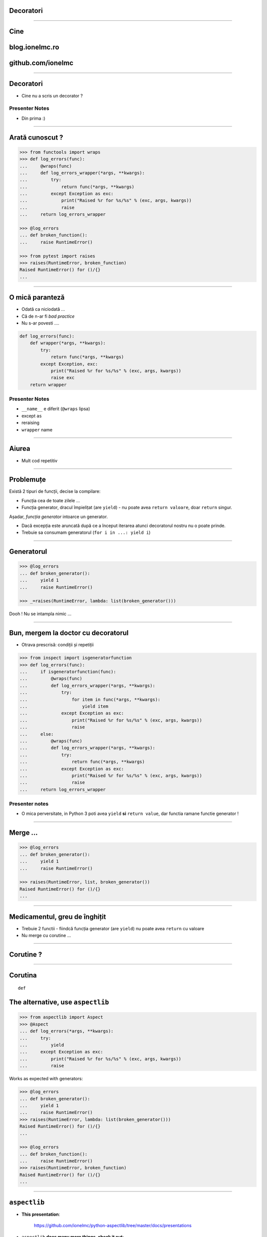 Decoratori
==========

-----

Cine
====

blog.ionelmc.ro
===============

github.com/ionelmc
==================

-----

Decoratori
==========

* Cine nu a scris un decorator ?

Presenter Notes
---------------

* Din prima :)

-----

Arată cunoscut ?
================

.. sourcecode:: pycon

    >>> from functools import wraps
    >>> def log_errors(func):
    ...     @wraps(func)
    ...     def log_errors_wrapper(*args, **kwargs):
    ...         try:
    ...             return func(*args, **kwargs)
    ...         except Exception as exc:
    ...             print("Raised %r for %s/%s" % (exc, args, kwargs))
    ...             raise
    ...     return log_errors_wrapper

    >>> @log_errors
    ... def broken_function():
    ...     raise RuntimeError()

    >>> from pytest import raises
    >>> raises(RuntimeError, broken_function)
    Raised RuntimeError() for ()/{}
    ...

-----

O mică paranteză
================

* Odată ca niciodată ...
* Că de n-ar fi `bad practice`
* Nu s-ar povesti ....

.. sourcecode:: python

    def log_errors(func):
        def wrapper(*args, **kwargs):
            try:
                return func(*args, **kwargs)
            except Exception, exc:
                print("Raised %r for %s/%s" % (exc, args, kwargs))
                raise exc
        return wrapper


Presenter Notes
---------------

* ``__name__`` e diferit (``@wraps`` lipsa)
* except ``as``
* reraising
* ``wrapper`` name

-----

Aiurea
======

* Mult cod repetitiv

.. image:: 92374175_31fc8fd839_z.jpg
    :alt: source: https://www.flickr.com/photos/michelyn/92374175/in/photostream/

-----

Problemuțe
==========

Există 2 tipuri de funcții, decise la compilare:

* Funcția cea de toate zilele ...
* Funcția generator, dracul împielițat (are ``yield``) - nu poate avea ``return valoare``, doar ``return`` singur.

Așadar, `funcția generator` intoarce un generator.

* Dacă excepția este aruncată după ce a început iterarea atunci decoratorul nostru nu o poate prinde.
* Trebuie sa consumam generatorul (``for i in ...: yield i``)

----

Generatorul
===========

.. sourcecode:: pycon

    >>> @log_errors
    ... def broken_generator():
    ...     yield 1
    ...     raise RuntimeError()

    >>> _=raises(RuntimeError, lambda: list(broken_generator()))

Dooh ! Nu se intampla nimic ...

-----

Bun, mergem la doctor cu decoratorul
====================================

* Otrava prescrisă: condiții și repetiții

.. sourcecode:: pycon

    >>> from inspect import isgeneratorfunction
    >>> def log_errors(func):
    ...     if isgeneratorfunction(func):
    ...         @wraps(func)
    ...         def log_errors_wrapper(*args, **kwargs):
    ...             try:
    ...                 for item in func(*args, **kwargs):
    ...                     yield item
    ...             except Exception as exc:
    ...                 print("Raised %r for %s/%s" % (exc, args, kwargs))
    ...                 raise
    ...     else:
    ...         @wraps(func)
    ...         def log_errors_wrapper(*args, **kwargs):
    ...             try:
    ...                 return func(*args, **kwargs)
    ...             except Exception as exc:
    ...                 print("Raised %r for %s/%s" % (exc, args, kwargs))
    ...                 raise
    ...     return log_errors_wrapper

Presenter notes
---------------

* O mica perversitate, in Python 3 poti avea ``yield`` **si** ``return value``, dar functia ramane functie generator !

-----

Merge ...
=========

.. sourcecode:: pycon

    >>> @log_errors
    ... def broken_generator():
    ...     yield 1
    ...     raise RuntimeError()

    >>> raises(RuntimeError, list, broken_generator())
    Raised RuntimeError() for ()/{}
    ...

-----

Medicamentul, greu de înghițit
==============================

* Trebuie 2 functii - fiindcă funcția generator (are ``yield``) nu poate avea ``return`` cu valoare
* Nu merge cu corutine ...

-----

Corutine ?
==========

.. image:: 15bike2.jpg

-----

Corutina
========

::

    def

The alternative, use ``aspectlib``
==================================

.. sourcecode:: pycon

    >>> from aspectlib import Aspect
    >>> @Aspect
    ... def log_errors(*args, **kwargs):
    ...     try:
    ...         yield
    ...     except Exception as exc:
    ...         print("Raised %r for %s/%s" % (exc, args, kwargs))
    ...         raise

Works as expected with generators:

.. sourcecode:: pycon

    >>> @log_errors
    ... def broken_generator():
    ...     yield 1
    ...     raise RuntimeError()
    >>> raises(RuntimeError, lambda: list(broken_generator()))
    Raised RuntimeError() for ()/{}
    ...

    >>> @log_errors
    ... def broken_function():
    ...     raise RuntimeError()
    >>> raises(RuntimeError, broken_function)
    Raised RuntimeError() for ()/{}
    ...

-----

``aspectlib``
=============

* **This presentation**:

    https://github.com/ionelmc/python-aspectlib/tree/master/docs/presentations

* ``aspectlib`` **does many more things, check it out**:

    http://python-aspectlib.readthedocs.org/en/latest/
